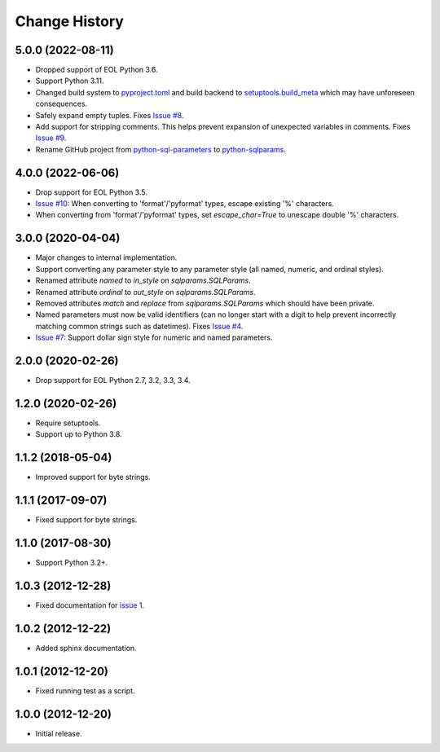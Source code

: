 
Change History
==============


5.0.0 (2022-08-11)
------------------

- Dropped support of EOL Python 3.6.
- Support Python 3.11.
- Changed build system to `pyproject.toml`_ and build backend to `setuptools.build_meta`_ which may have unforeseen consequences.
- Safely expand empty tuples. Fixes `Issue #8`_.
- Add support for stripping comments. This helps prevent expansion of unexpected variables in comments. Fixes `Issue #9`_.
- Rename GitHub project from `python-sql-parameters`_ to `python-sqlparams`_.

.. _`pyproject.toml`: https://pip.pypa.io/en/stable/reference/build-system/pyproject-toml/
.. _`setuptools.build_meta`: https://setuptools.pypa.io/en/latest/build_meta.html
.. _`Issue #8`: https://github.com/cpburnz/python-sqlparams/issues/8
.. _`Issue #9`: https://github.com/cpburnz/python-sqlparams/issues/9
.. _`python-sql-parameters`: https://github.com/cpburnz/python-sql-parameters
.. _`python-sqlparams`: https://github.com/cpburnz/python-sqlparams


4.0.0 (2022-06-06)
------------------

- Drop support for EOL Python 3.5.
-	`Issue #10`_: When converting to 'format'/'pyformat' types, escape existing '%' characters.
-	When converting from 'format'/'pyformat' types, set `escape_char=True` to unescape double '%' characters.

.. _`Issue #10`: https://github.com/cpburnz/python-sqlparams/issues/10



3.0.0 (2020-04-04)
------------------

- Major changes to internal implementation.
- Support converting any parameter style to any parameter style (all named,
  numeric, and ordinal styles).
- Renamed attribute `named` to `in_style` on `sqlparams.SQLParams`.
- Renamed attribute `ordinal` to `out_style` on `sqlparams.SQLParams`.
- Removed attributes `match` and `replace` from `sqlparams.SQLParams` which
  should have been private.
- Named parameters must now be valid identifiers (can no longer start with a
  digit to help prevent incorrectly matching common strings such as
  datetimes). Fixes `Issue #4`_.
- `Issue #7`_: Support dollar sign style for numeric and named parameters.

.. _`Issue #4`: https://github.com/cpburnz/python-sqlparams/issues/4
.. _`Issue #7`: https://github.com/cpburnz/python-sqlparams/issues/7


2.0.0 (2020-02-26)
------------------

- Drop support for EOL Python 2.7, 3.2, 3.3, 3.4.


1.2.0 (2020-02-26)
------------------

- Require setuptools.
- Support up to Python 3.8.


1.1.2 (2018-05-04)
------------------

- Improved support for byte strings.


1.1.1 (2017-09-07)
------------------

- Fixed support for byte strings.


1.1.0 (2017-08-30)
------------------

- Support Python 3.2+.


1.0.3 (2012-12-28)
------------------

- Fixed documentation for `issue 1`_.

.. _`issue 1`: https://github.com/cpburnz/python-sqlparams/issues/1


1.0.2 (2012-12-22)
------------------

- Added sphinx documentation.


1.0.1 (2012-12-20)
------------------

- Fixed running test as a script.


1.0.0 (2012-12-20)
------------------

- Initial release.
